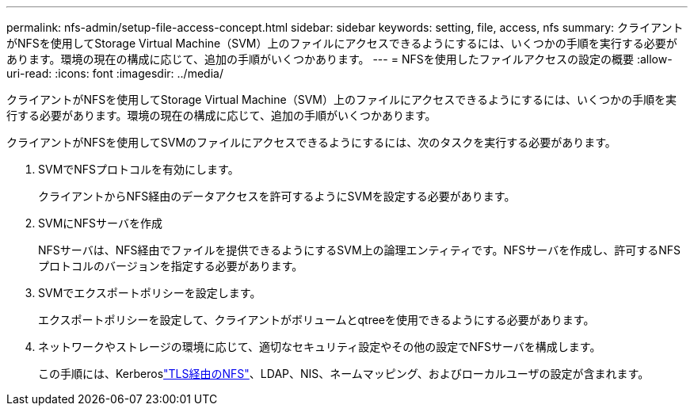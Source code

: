 ---
permalink: nfs-admin/setup-file-access-concept.html 
sidebar: sidebar 
keywords: setting, file, access, nfs 
summary: クライアントがNFSを使用してStorage Virtual Machine（SVM）上のファイルにアクセスできるようにするには、いくつかの手順を実行する必要があります。環境の現在の構成に応じて、追加の手順がいくつかあります。 
---
= NFSを使用したファイルアクセスの設定の概要
:allow-uri-read: 
:icons: font
:imagesdir: ../media/


[role="lead"]
クライアントがNFSを使用してStorage Virtual Machine（SVM）上のファイルにアクセスできるようにするには、いくつかの手順を実行する必要があります。環境の現在の構成に応じて、追加の手順がいくつかあります。

クライアントがNFSを使用してSVMのファイルにアクセスできるようにするには、次のタスクを実行する必要があります。

. SVMでNFSプロトコルを有効にします。
+
クライアントからNFS経由のデータアクセスを許可するようにSVMを設定する必要があります。

. SVMにNFSサーバを作成
+
NFSサーバは、NFS経由でファイルを提供できるようにするSVM上の論理エンティティです。NFSサーバを作成し、許可するNFSプロトコルのバージョンを指定する必要があります。

. SVMでエクスポートポリシーを設定します。
+
エクスポートポリシーを設定して、クライアントがボリュームとqtreeを使用できるようにする必要があります。

. ネットワークやストレージの環境に応じて、適切なセキュリティ設定やその他の設定でNFSサーバを構成します。
+
この手順には、Kerberoslink:tls-nfs-strong-security-concept.html["TLS経由のNFS"]、LDAP、NIS、ネームマッピング、およびローカルユーザの設定が含まれます。


